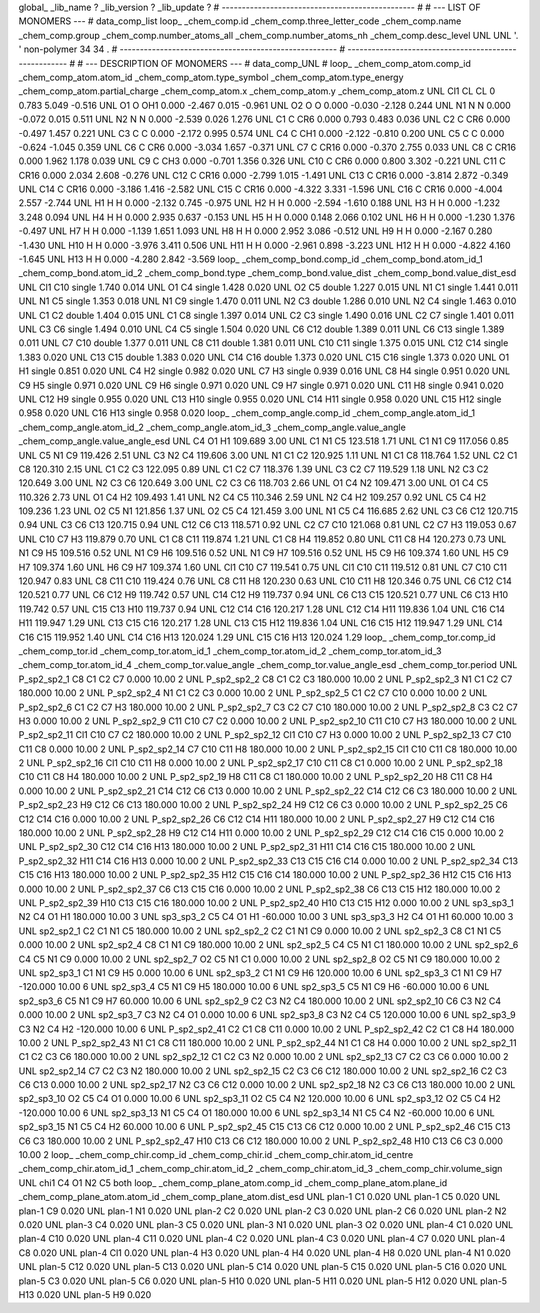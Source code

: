 global_
_lib_name         ?
_lib_version      ?
_lib_update       ?
# ------------------------------------------------
#
# ---   LIST OF MONOMERS ---
#
data_comp_list
loop_
_chem_comp.id
_chem_comp.three_letter_code
_chem_comp.name
_chem_comp.group
_chem_comp.number_atoms_all
_chem_comp.number_atoms_nh
_chem_comp.desc_level
UNL	UNL	'.		'	non-polymer	34	34	.
# ------------------------------------------------------
# ------------------------------------------------------
#
# --- DESCRIPTION OF MONOMERS ---
#
data_comp_UNL
#
loop_
_chem_comp_atom.comp_id
_chem_comp_atom.atom_id
_chem_comp_atom.type_symbol
_chem_comp_atom.type_energy
_chem_comp_atom.partial_charge
_chem_comp_atom.x
_chem_comp_atom.y
_chem_comp_atom.z
UNL         Cl1    CL    CL       0       0.783       5.049      -0.516
UNL          O1     O   OH1   0.000      -2.467       0.015      -0.961
UNL          O2     O     O   0.000      -0.030      -2.128       0.244
UNL          N1     N     N   0.000      -0.072       0.015       0.511
UNL          N2     N     N   0.000      -2.539       0.026       1.276
UNL          C1     C   CR6   0.000       0.793       0.483       0.036
UNL          C2     C   CR6   0.000      -0.497       1.457       0.221
UNL          C3     C     C   0.000      -2.172       0.995       0.574
UNL          C4     C   CH1   0.000      -2.122      -0.810       0.200
UNL          C5     C     C   0.000      -0.624      -1.045       0.359
UNL          C6     C   CR6   0.000      -3.034       1.657      -0.371
UNL          C7     C  CR16   0.000      -0.370       2.755       0.033
UNL          C8     C  CR16   0.000       1.962       1.178       0.039
UNL          C9     C   CH3   0.000      -0.701       1.356       0.326
UNL         C10     C   CR6   0.000       0.800       3.302      -0.221
UNL         C11     C  CR16   0.000       2.034       2.608      -0.276
UNL         C12     C  CR16   0.000      -2.799       1.015      -1.491
UNL         C13     C  CR16   0.000      -3.814       2.872      -0.349
UNL         C14     C  CR16   0.000      -3.186       1.416      -2.582
UNL         C15     C  CR16   0.000      -4.322       3.331      -1.596
UNL         C16     C  CR16   0.000      -4.004       2.557      -2.744
UNL          H1     H     H   0.000      -2.132       0.745      -0.975
UNL          H2     H     H   0.000      -2.594      -1.610       0.188
UNL          H3     H     H   0.000      -1.232       3.248       0.094
UNL          H4     H     H   0.000       2.935       0.637      -0.153
UNL          H5     H     H   0.000       0.148       2.066       0.102
UNL          H6     H     H   0.000      -1.230       1.376      -0.497
UNL          H7     H     H   0.000      -1.139       1.651       1.093
UNL          H8     H     H   0.000       2.952       3.086      -0.512
UNL          H9     H     H   0.000      -2.167       0.280      -1.430
UNL         H10     H     H   0.000      -3.976       3.411       0.506
UNL         H11     H     H   0.000      -2.961       0.898      -3.223
UNL         H12     H     H   0.000      -4.822       4.160      -1.645
UNL         H13     H     H   0.000      -4.280       2.842      -3.569
loop_
_chem_comp_bond.comp_id
_chem_comp_bond.atom_id_1
_chem_comp_bond.atom_id_2
_chem_comp_bond.type
_chem_comp_bond.value_dist
_chem_comp_bond.value_dist_esd
UNL         Cl1         C10      single     1.740   0.014
UNL          O1          C4      single     1.428   0.020
UNL          O2          C5      double     1.227   0.015
UNL          N1          C1      single     1.441   0.011
UNL          N1          C5      single     1.353   0.018
UNL          N1          C9      single     1.470   0.011
UNL          N2          C3      double     1.286   0.010
UNL          N2          C4      single     1.463   0.010
UNL          C1          C2      double     1.404   0.015
UNL          C1          C8      single     1.397   0.014
UNL          C2          C3      single     1.490   0.016
UNL          C2          C7      single     1.401   0.011
UNL          C3          C6      single     1.494   0.010
UNL          C4          C5      single     1.504   0.020
UNL          C6         C12      double     1.389   0.011
UNL          C6         C13      single     1.389   0.011
UNL          C7         C10      double     1.377   0.011
UNL          C8         C11      double     1.381   0.011
UNL         C10         C11      single     1.375   0.015
UNL         C12         C14      single     1.383   0.020
UNL         C13         C15      double     1.383   0.020
UNL         C14         C16      double     1.373   0.020
UNL         C15         C16      single     1.373   0.020
UNL          O1          H1      single     0.851   0.020
UNL          C4          H2      single     0.982   0.020
UNL          C7          H3      single     0.939   0.016
UNL          C8          H4      single     0.951   0.020
UNL          C9          H5      single     0.971   0.020
UNL          C9          H6      single     0.971   0.020
UNL          C9          H7      single     0.971   0.020
UNL         C11          H8      single     0.941   0.020
UNL         C12          H9      single     0.955   0.020
UNL         C13         H10      single     0.955   0.020
UNL         C14         H11      single     0.958   0.020
UNL         C15         H12      single     0.958   0.020
UNL         C16         H13      single     0.958   0.020
loop_
_chem_comp_angle.comp_id
_chem_comp_angle.atom_id_1
_chem_comp_angle.atom_id_2
_chem_comp_angle.atom_id_3
_chem_comp_angle.value_angle
_chem_comp_angle.value_angle_esd
UNL          C4          O1          H1     109.689    3.00
UNL          C1          N1          C5     123.518    1.71
UNL          C1          N1          C9     117.056    0.85
UNL          C5          N1          C9     119.426    2.51
UNL          C3          N2          C4     119.606    3.00
UNL          N1          C1          C2     120.925    1.11
UNL          N1          C1          C8     118.764    1.52
UNL          C2          C1          C8     120.310    2.15
UNL          C1          C2          C3     122.095    0.89
UNL          C1          C2          C7     118.376    1.39
UNL          C3          C2          C7     119.529    1.18
UNL          N2          C3          C2     120.649    3.00
UNL          N2          C3          C6     120.649    3.00
UNL          C2          C3          C6     118.703    2.66
UNL          O1          C4          N2     109.471    3.00
UNL          O1          C4          C5     110.326    2.73
UNL          O1          C4          H2     109.493    1.41
UNL          N2          C4          C5     110.346    2.59
UNL          N2          C4          H2     109.257    0.92
UNL          C5          C4          H2     109.236    1.23
UNL          O2          C5          N1     121.856    1.37
UNL          O2          C5          C4     121.459    3.00
UNL          N1          C5          C4     116.685    2.62
UNL          C3          C6         C12     120.715    0.94
UNL          C3          C6         C13     120.715    0.94
UNL         C12          C6         C13     118.571    0.92
UNL          C2          C7         C10     121.068    0.81
UNL          C2          C7          H3     119.053    0.67
UNL         C10          C7          H3     119.879    0.70
UNL          C1          C8         C11     119.874    1.21
UNL          C1          C8          H4     119.852    0.80
UNL         C11          C8          H4     120.273    0.73
UNL          N1          C9          H5     109.516    0.52
UNL          N1          C9          H6     109.516    0.52
UNL          N1          C9          H7     109.516    0.52
UNL          H5          C9          H6     109.374    1.60
UNL          H5          C9          H7     109.374    1.60
UNL          H6          C9          H7     109.374    1.60
UNL         Cl1         C10          C7     119.541    0.75
UNL         Cl1         C10         C11     119.512    0.81
UNL          C7         C10         C11     120.947    0.83
UNL          C8         C11         C10     119.424    0.76
UNL          C8         C11          H8     120.230    0.63
UNL         C10         C11          H8     120.346    0.75
UNL          C6         C12         C14     120.521    0.77
UNL          C6         C12          H9     119.742    0.57
UNL         C14         C12          H9     119.737    0.94
UNL          C6         C13         C15     120.521    0.77
UNL          C6         C13         H10     119.742    0.57
UNL         C15         C13         H10     119.737    0.94
UNL         C12         C14         C16     120.217    1.28
UNL         C12         C14         H11     119.836    1.04
UNL         C16         C14         H11     119.947    1.29
UNL         C13         C15         C16     120.217    1.28
UNL         C13         C15         H12     119.836    1.04
UNL         C16         C15         H12     119.947    1.29
UNL         C14         C16         C15     119.952    1.40
UNL         C14         C16         H13     120.024    1.29
UNL         C15         C16         H13     120.024    1.29
loop_
_chem_comp_tor.comp_id
_chem_comp_tor.id
_chem_comp_tor.atom_id_1
_chem_comp_tor.atom_id_2
_chem_comp_tor.atom_id_3
_chem_comp_tor.atom_id_4
_chem_comp_tor.value_angle
_chem_comp_tor.value_angle_esd
_chem_comp_tor.period
UNL     P_sp2_sp2_1          C8          C1          C2          C7       0.000   10.00     2
UNL     P_sp2_sp2_2          C8          C1          C2          C3     180.000   10.00     2
UNL     P_sp2_sp2_3          N1          C1          C2          C7     180.000   10.00     2
UNL     P_sp2_sp2_4          N1          C1          C2          C3       0.000   10.00     2
UNL     P_sp2_sp2_5          C1          C2          C7         C10       0.000   10.00     2
UNL     P_sp2_sp2_6          C1          C2          C7          H3     180.000   10.00     2
UNL     P_sp2_sp2_7          C3          C2          C7         C10     180.000   10.00     2
UNL     P_sp2_sp2_8          C3          C2          C7          H3       0.000   10.00     2
UNL     P_sp2_sp2_9         C11         C10          C7          C2       0.000   10.00     2
UNL    P_sp2_sp2_10         C11         C10          C7          H3     180.000   10.00     2
UNL    P_sp2_sp2_11         Cl1         C10          C7          C2     180.000   10.00     2
UNL    P_sp2_sp2_12         Cl1         C10          C7          H3       0.000   10.00     2
UNL    P_sp2_sp2_13          C7         C10         C11          C8       0.000   10.00     2
UNL    P_sp2_sp2_14          C7         C10         C11          H8     180.000   10.00     2
UNL    P_sp2_sp2_15         Cl1         C10         C11          C8     180.000   10.00     2
UNL    P_sp2_sp2_16         Cl1         C10         C11          H8       0.000   10.00     2
UNL    P_sp2_sp2_17         C10         C11          C8          C1       0.000   10.00     2
UNL    P_sp2_sp2_18         C10         C11          C8          H4     180.000   10.00     2
UNL    P_sp2_sp2_19          H8         C11          C8          C1     180.000   10.00     2
UNL    P_sp2_sp2_20          H8         C11          C8          H4       0.000   10.00     2
UNL    P_sp2_sp2_21         C14         C12          C6         C13       0.000   10.00     2
UNL    P_sp2_sp2_22         C14         C12          C6          C3     180.000   10.00     2
UNL    P_sp2_sp2_23          H9         C12          C6         C13     180.000   10.00     2
UNL    P_sp2_sp2_24          H9         C12          C6          C3       0.000   10.00     2
UNL    P_sp2_sp2_25          C6         C12         C14         C16       0.000   10.00     2
UNL    P_sp2_sp2_26          C6         C12         C14         H11     180.000   10.00     2
UNL    P_sp2_sp2_27          H9         C12         C14         C16     180.000   10.00     2
UNL    P_sp2_sp2_28          H9         C12         C14         H11       0.000   10.00     2
UNL    P_sp2_sp2_29         C12         C14         C16         C15       0.000   10.00     2
UNL    P_sp2_sp2_30         C12         C14         C16         H13     180.000   10.00     2
UNL    P_sp2_sp2_31         H11         C14         C16         C15     180.000   10.00     2
UNL    P_sp2_sp2_32         H11         C14         C16         H13       0.000   10.00     2
UNL    P_sp2_sp2_33         C13         C15         C16         C14       0.000   10.00     2
UNL    P_sp2_sp2_34         C13         C15         C16         H13     180.000   10.00     2
UNL    P_sp2_sp2_35         H12         C15         C16         C14     180.000   10.00     2
UNL    P_sp2_sp2_36         H12         C15         C16         H13       0.000   10.00     2
UNL    P_sp2_sp2_37          C6         C13         C15         C16       0.000   10.00     2
UNL    P_sp2_sp2_38          C6         C13         C15         H12     180.000   10.00     2
UNL    P_sp2_sp2_39         H10         C13         C15         C16     180.000   10.00     2
UNL    P_sp2_sp2_40         H10         C13         C15         H12       0.000   10.00     2
UNL       sp3_sp3_1          N2          C4          O1          H1     180.000   10.00     3
UNL       sp3_sp3_2          C5          C4          O1          H1     -60.000   10.00     3
UNL       sp3_sp3_3          H2          C4          O1          H1      60.000   10.00     3
UNL       sp2_sp2_1          C2          C1          N1          C5     180.000   10.00     2
UNL       sp2_sp2_2          C2          C1          N1          C9       0.000   10.00     2
UNL       sp2_sp2_3          C8          C1          N1          C5       0.000   10.00     2
UNL       sp2_sp2_4          C8          C1          N1          C9     180.000   10.00     2
UNL       sp2_sp2_5          C4          C5          N1          C1     180.000   10.00     2
UNL       sp2_sp2_6          C4          C5          N1          C9       0.000   10.00     2
UNL       sp2_sp2_7          O2          C5          N1          C1       0.000   10.00     2
UNL       sp2_sp2_8          O2          C5          N1          C9     180.000   10.00     2
UNL       sp2_sp3_1          C1          N1          C9          H5       0.000   10.00     6
UNL       sp2_sp3_2          C1          N1          C9          H6     120.000   10.00     6
UNL       sp2_sp3_3          C1          N1          C9          H7    -120.000   10.00     6
UNL       sp2_sp3_4          C5          N1          C9          H5     180.000   10.00     6
UNL       sp2_sp3_5          C5          N1          C9          H6     -60.000   10.00     6
UNL       sp2_sp3_6          C5          N1          C9          H7      60.000   10.00     6
UNL       sp2_sp2_9          C2          C3          N2          C4     180.000   10.00     2
UNL      sp2_sp2_10          C6          C3          N2          C4       0.000   10.00     2
UNL       sp2_sp3_7          C3          N2          C4          O1       0.000   10.00     6
UNL       sp2_sp3_8          C3          N2          C4          C5     120.000   10.00     6
UNL       sp2_sp3_9          C3          N2          C4          H2    -120.000   10.00     6
UNL    P_sp2_sp2_41          C2          C1          C8         C11       0.000   10.00     2
UNL    P_sp2_sp2_42          C2          C1          C8          H4     180.000   10.00     2
UNL    P_sp2_sp2_43          N1          C1          C8         C11     180.000   10.00     2
UNL    P_sp2_sp2_44          N1          C1          C8          H4       0.000   10.00     2
UNL      sp2_sp2_11          C1          C2          C3          C6     180.000   10.00     2
UNL      sp2_sp2_12          C1          C2          C3          N2       0.000   10.00     2
UNL      sp2_sp2_13          C7          C2          C3          C6       0.000   10.00     2
UNL      sp2_sp2_14          C7          C2          C3          N2     180.000   10.00     2
UNL      sp2_sp2_15          C2          C3          C6         C12     180.000   10.00     2
UNL      sp2_sp2_16          C2          C3          C6         C13       0.000   10.00     2
UNL      sp2_sp2_17          N2          C3          C6         C12       0.000   10.00     2
UNL      sp2_sp2_18          N2          C3          C6         C13     180.000   10.00     2
UNL      sp2_sp3_10          O2          C5          C4          O1       0.000   10.00     6
UNL      sp2_sp3_11          O2          C5          C4          N2     120.000   10.00     6
UNL      sp2_sp3_12          O2          C5          C4          H2    -120.000   10.00     6
UNL      sp2_sp3_13          N1          C5          C4          O1     180.000   10.00     6
UNL      sp2_sp3_14          N1          C5          C4          N2     -60.000   10.00     6
UNL      sp2_sp3_15          N1          C5          C4          H2      60.000   10.00     6
UNL    P_sp2_sp2_45         C15         C13          C6         C12       0.000   10.00     2
UNL    P_sp2_sp2_46         C15         C13          C6          C3     180.000   10.00     2
UNL    P_sp2_sp2_47         H10         C13          C6         C12     180.000   10.00     2
UNL    P_sp2_sp2_48         H10         C13          C6          C3       0.000   10.00     2
loop_
_chem_comp_chir.comp_id
_chem_comp_chir.id
_chem_comp_chir.atom_id_centre
_chem_comp_chir.atom_id_1
_chem_comp_chir.atom_id_2
_chem_comp_chir.atom_id_3
_chem_comp_chir.volume_sign
UNL    chi1    C4    O1    N2    C5    both
loop_
_chem_comp_plane_atom.comp_id
_chem_comp_plane_atom.plane_id
_chem_comp_plane_atom.atom_id
_chem_comp_plane_atom.dist_esd
UNL    plan-1          C1   0.020
UNL    plan-1          C5   0.020
UNL    plan-1          C9   0.020
UNL    plan-1          N1   0.020
UNL    plan-2          C2   0.020
UNL    plan-2          C3   0.020
UNL    plan-2          C6   0.020
UNL    plan-2          N2   0.020
UNL    plan-3          C4   0.020
UNL    plan-3          C5   0.020
UNL    plan-3          N1   0.020
UNL    plan-3          O2   0.020
UNL    plan-4          C1   0.020
UNL    plan-4         C10   0.020
UNL    plan-4         C11   0.020
UNL    plan-4          C2   0.020
UNL    plan-4          C3   0.020
UNL    plan-4          C7   0.020
UNL    plan-4          C8   0.020
UNL    plan-4         Cl1   0.020
UNL    plan-4          H3   0.020
UNL    plan-4          H4   0.020
UNL    plan-4          H8   0.020
UNL    plan-4          N1   0.020
UNL    plan-5         C12   0.020
UNL    plan-5         C13   0.020
UNL    plan-5         C14   0.020
UNL    plan-5         C15   0.020
UNL    plan-5         C16   0.020
UNL    plan-5          C3   0.020
UNL    plan-5          C6   0.020
UNL    plan-5         H10   0.020
UNL    plan-5         H11   0.020
UNL    plan-5         H12   0.020
UNL    plan-5         H13   0.020
UNL    plan-5          H9   0.020
